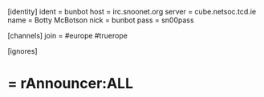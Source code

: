[identity]
ident = bunbot
host = irc.snoonet.org
server = cube.netsoc.tcd.ie
name = Botty McBotson
nick = bunbot
pass = sn00pass

[channels]
join = #europe #truerope

[ignores]
* = rAnnouncer:ALL
